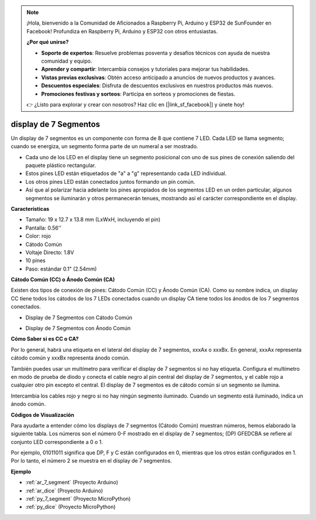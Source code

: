 
.. note::

    ¡Hola, bienvenido a la Comunidad de Aficionados a Raspberry Pi, Arduino y ESP32 de SunFounder en Facebook! Profundiza en Raspberry Pi, Arduino y ESP32 con otros entusiastas.

    **¿Por qué unirse?**

    - **Soporte de expertos**: Resuelve problemas posventa y desafíos técnicos con ayuda de nuestra comunidad y equipo.
    - **Aprender y compartir**: Intercambia consejos y tutoriales para mejorar tus habilidades.
    - **Vistas previas exclusivas**: Obtén acceso anticipado a anuncios de nuevos productos y avances.
    - **Descuentos especiales**: Disfruta de descuentos exclusivos en nuestros productos más nuevos.
    - **Promociones festivas y sorteos**: Participa en sorteos y promociones de fiestas.

    👉 ¿Listo para explorar y crear con nosotros? Haz clic en [|link_sf_facebook|] y únete hoy!

.. _cpn_7_segment:

display de 7 Segmentos
=========================

.. image:: img/7_segment.png
    :width: 200
    :align: center

Un display de 7 segmentos es un componente con forma de 8 que contiene 7 LED. Cada LED se llama segmento; cuando se energiza, un segmento forma parte de un numeral a ser mostrado.

* Cada uno de los LED en el display tiene un segmento posicional con uno de sus pines de conexión saliendo del paquete plástico rectangular.
* Estos pines LED están etiquetados de "a" a "g" representando cada LED individual.
* Los otros pines LED están conectados juntos formando un pin común.
* Así que al polarizar hacia adelante los pines apropiados de los segmentos LED en un orden particular, algunos segmentos se iluminarán y otros permanecerán tenues, mostrando así el carácter correspondiente en el display.

**Características**

* Tamaño: 19 x 12.7 x 13.8 mm (LxWxH, incluyendo el pin)
* Pantalla: 0.56''
* Color: rojo
* Cátodo Común
* Voltaje Directo: 1.8V
* 10 pines
* Paso: estándar 0.1" (2.54mm)

**Cátodo Común (CC) o Ánodo Común (CA)**

Existen dos tipos de conexión de pines: Cátodo Común (CC) y Ánodo Común (CA).
Como su nombre indica, un display CC tiene todos los cátodos de los 7 LEDs conectados cuando un display CA tiene todos los ánodos de los 7 segmentos conectados.

* Display de 7 Segmentos con Cátodo Común

.. image:: img/segment_cathode.png
    :width: 500

* Display de 7 Segmentos con Ánodo Común

.. image:: img/segment_anode.png
    :width: 500

**Cómo Saber si es CC o CA?**

Por lo general, habrá una etiqueta en el lateral del display de 7 segmentos, xxxAx o xxxBx. En general, xxxAx representa cátodo común y xxxBx representa ánodo común.

.. image:: img/7_segment.png
    :width: 250

.. image:: img/7_segment_bs.png

También puedes usar un multímetro para verificar el display de 7 segmentos si no hay etiqueta. Configura el multímetro en modo de prueba de diodo y conecta el cable negro al pin central del display de 7 segmentos, y el cable rojo a cualquier otro pin excepto el central. El display de 7 segmentos es de cátodo común si un segmento se ilumina.

Intercambia los cables rojo y negro si no hay ningún segmento iluminado. Cuando un segmento está iluminado, indica un ánodo común.

.. image:: img/7_segment_test.JPG
    :width: 600

**Códigos de Visualización**

Para ayudarte a entender cómo los displays de 7 segmentos (Cátodo Común) muestran números, hemos elaborado la siguiente tabla.
Los números son el número 0-F mostrado en el display de 7 segmentos; (DP) GFEDCBA se refiere al conjunto LED correspondiente a 0 o 1.

.. image:: img/segment_code.png

Por ejemplo, 01011011 significa que DP, F y C están configurados en 0, mientras que los otros están configurados en 1. Por lo tanto, el número 2 se muestra en el display de 7 segmentos.

.. image:: img/7segment_2.png

**Ejemplo**

* :ref:`ar_7_segment` (Proyecto Arduino)
* :ref:`ar_dice` (Proyecto Arduino)
* :ref:`py_7_segment` (Proyecto MicroPython)
* :ref:`py_dice` (Proyecto MicroPython)

